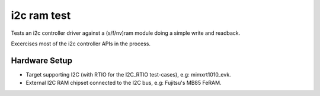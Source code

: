 i2c ram test
############

Tests an i2c controller driver against a (s/f/nv)ram module doing a simple write and readback.

Excercises most of the i2c controller APIs in the process.

Hardware Setup
==============
- Target supporting I2C (with RTIO for the I2C_RTIO test-cases), e.g: mimxrt1010_evk.
- External I2C RAM chipset connected to the I2C bus, e.g: Fujitsu's MB85 FeRAM.
